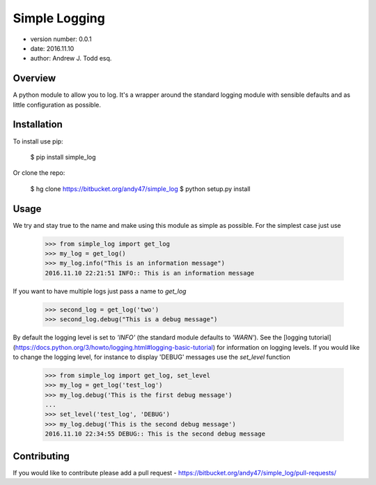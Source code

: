 Simple Logging
===============================

* version number: 0.0.1
* date: 2016.11.10
* author: Andrew J. Todd esq.

Overview
--------

A python module to allow you to log. It's a wrapper around the standard logging module with sensible defaults and 
as little configuration as possible.

Installation 
------------

To install use pip:

    $ pip install simple_log


Or clone the repo:

    $ hg clone https://bitbucket.org/andy47/simple_log
    $ python setup.py install

Usage
-----

We try and stay true to the name and make using this module as simple as possible. For the simplest case just use

    >>> from simple_log import get_log
    >>> my_log = get_log()
    >>> my_log.info("This is an information message")
    2016.11.10 22:21:51 INFO:: This is an information message

If you want to have multiple logs just pass a name to `get_log`

    >>> second_log = get_log('two')
    >>> second_log.debug("This is a debug message")

By default the logging level is set to `'INFO'` (the standard module defaults to `'WARN'`). See the
[logging tutorial](https://docs.python.org/3/howto/logging.html#logging-basic-tutorial) for information on logging 
levels. If you would like to change the logging level, for instance to display 'DEBUG' messages use the `set_level`
function

    >>> from simple_log import get_log, set_level
    >>> my_log = get_log('test_log')
    >>> my_log.debug('This is the first debug message')
    ...
    >>> set_level('test_log', 'DEBUG')
    >>> my_log.debug('This is the second debug message')
    2016.11.10 22:34:55 DEBUG:: This is the second debug message

Contributing
------------

If you would like to contribute please add a pull request - https://bitbucket.org/andy47/simple_log/pull-requests/


